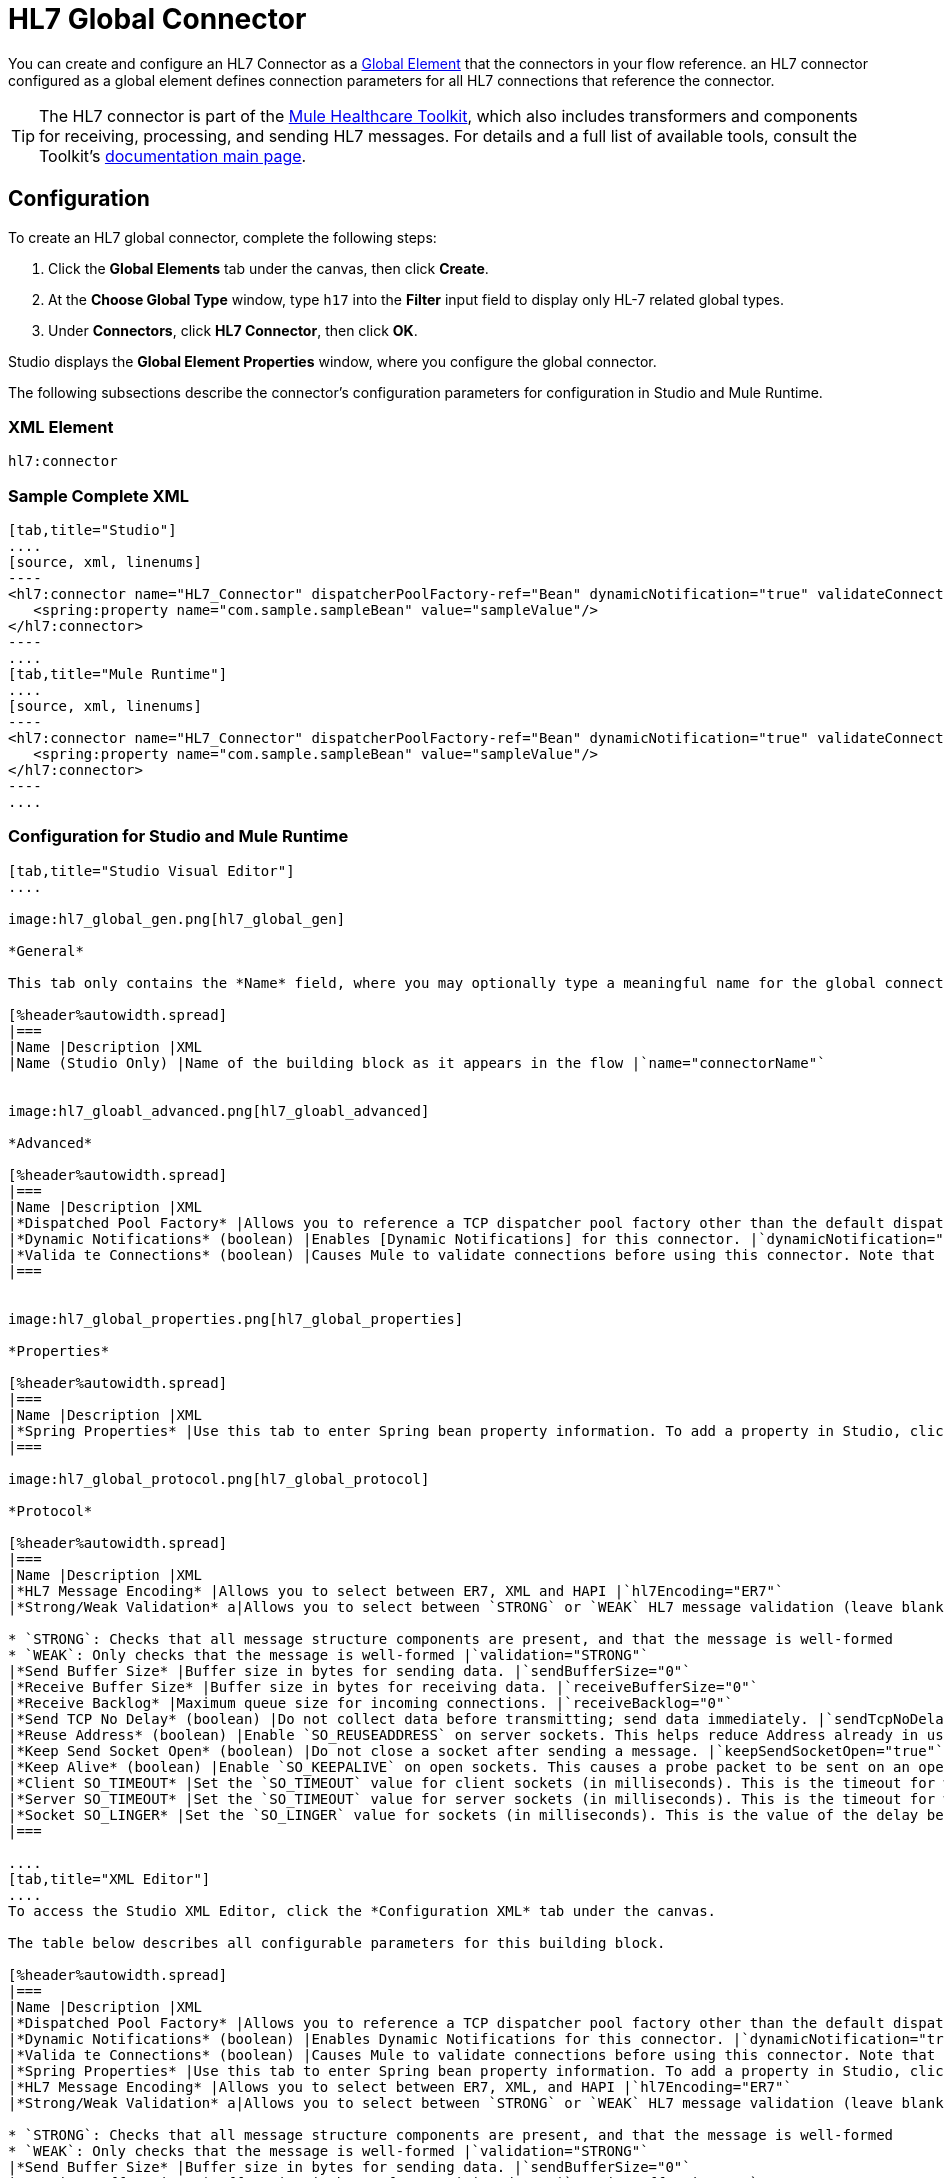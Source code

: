 = HL7 Global Connector
:keywords: 1.3, hl7 connector

You can create and configure an HL7 Connector as a link:/mule-user-guide/v/3.5/global-elements[Global Element] that the connectors in your flow reference. an HL7 connector configured as a global element defines connection parameters for all HL7 connections that reference the connector.

[TIP]
The HL7 connector is part of the link:/healthcare-toolkit/v/1.3[Mule Healthcare Toolkit], which also includes transformers and components for receiving, processing, and sending HL7 messages. For details and a full list of available tools, consult the Toolkit's link:/healthcare-toolkit/v/1.3[documentation main page].

== Configuration

To create an HL7 global connector, complete the following steps:

. Click the *Global Elements* tab under the canvas, then click *Create*.

. At the *Choose Global Type* window, type `h17` into the *Filter* input field to display only HL-7 related global types.

. Under *Connectors*, click *HL7 Connector*, then click *OK*.

Studio displays the *Global Element Properties* window, where you configure the global connector.

The following subsections describe the connector's configuration parameters for configuration in Studio and Mule Runtime.

=== XML Element

[source]
----
hl7:connector
----

=== Sample Complete XML

[tabs]
------
[tab,title="Studio"]
....
[source, xml, linenums]
----
<hl7:connector name="HL7_Connector" dispatcherPoolFactory-ref="Bean" dynamicNotification="true" validateConnections="true" hl7Encoding="ER7" sendBufferSize="0" receiveBufferSize="0" receiveBacklog="0" sendTcpNoDelay="true" reuseAddress="true" keepSendSocketOpen="true" keepAlive="true" clientSoTimeout="10000" serverSoTimeout="10000" socketSoLinger="0" validation="STRONG" doc:name="HL7 Connector">     
   <spring:property name="com.sample.sampleBean" value="sampleValue"/>
</hl7:connector>
----
....
[tab,title="Mule Runtime"]
....
[source, xml, linenums]
----
<hl7:connector name="HL7_Connector" dispatcherPoolFactory-ref="Bean" dynamicNotification="true" validateConnections="true" hl7Encoding="ER7" sendBufferSize="0" receiveBufferSize="0" receiveBacklog="0" sendTcpNoDelay="true" reuseAddress="true" keepSendSocketOpen="true" keepAlive="true" clientSoTimeout="10000" serverSoTimeout="10000" socketSoLinger="0" validation="STRONG">    
   <spring:property name="com.sample.sampleBean" value="sampleValue"/>
</hl7:connector>
----
....
------

=== Configuration for Studio and Mule Runtime

[tabs]
------
[tab,title="Studio Visual Editor"]
....

image:hl7_global_gen.png[hl7_global_gen]

*General*

This tab only contains the *Name* field, where you may optionally type a meaningful name for the global connector.

[%header%autowidth.spread]
|===
|Name |Description |XML
|Name (Studio Only) |Name of the building block as it appears in the flow |`name="connectorName"`


image:hl7_gloabl_advanced.png[hl7_gloabl_advanced]

*Advanced*

[%header%autowidth.spread]
|===
|Name |Description |XML
|*Dispatched Pool Factory* |Allows you to reference a TCP dispatcher pool factory other than the default dispatcher factory bean. To add a different dispatcher factory bean ID in Studio, click the image:conn.spring.props-addbutton.png[conn.spring.props-addbutton] button next to the combo box. |`dispatcherPoolFactory-ref="sampleBean"`
|*Dynamic Notifications* (boolean) |Enables [Dynamic Notifications] for this connector. |`dynamicNotification="true"`
|*Valida te Connections* (boolean) |Causes Mule to validate connections before using this connector. Note that this is only a configuration hint; transport implementations may or may not validate the connection. |`validateConnections="true"`
|===


image:hl7_global_properties.png[hl7_global_properties]

*Properties*

[%header%autowidth.spread]
|===
|Name |Description |XML
|*Spring Properties* |Use this tab to enter Spring bean property information. To add a property in Studio, click the image:conn.spring.props-addbutton.png[conn.spring.props-addbutton] button under *Spring Properties* |`<spring:property name="com.sample.sampleBean" value="sampleValue"/>`
|===

image:hl7_global_protocol.png[hl7_global_protocol]

*Protocol*

[%header%autowidth.spread]
|===
|Name |Description |XML
|*HL7 Message Encoding* |Allows you to select between ER7, XML and HAPI |`hl7Encoding="ER7"`
|*Strong/Weak Validation* a|Allows you to select between `STRONG` or `WEAK` HL7 message validation (leave blank for no validation).

* `STRONG`: Checks that all message structure components are present, and that the message is well-formed
* `WEAK`: Only checks that the message is well-formed |`validation="STRONG"`
|*Send Buffer Size* |Buffer size in bytes for sending data. |`sendBufferSize="0"`
|*Receive Buffer Size* |Buffer size in bytes for receiving data. |`receiveBufferSize="0"`
|*Receive Backlog* |Maximum queue size for incoming connections. |`receiveBacklog="0"`
|*Send TCP No Delay* (boolean) |Do not collect data before transmitting; send data immediately. |`sendTcpNoDelay="true"`
|*Reuse Address* (boolean) |Enable `SO_REUSEADDRESS` on server sockets. This helps reduce Address already in use errors when a socket is reused. Default value: `true` |`reuseAddress="true"`
|*Keep Send Socket Open* (boolean) |Do not close a socket after sending a message. |`keepSendSocketOpen="true"`
|*Keep Alive* (boolean) |Enable `SO_KEEPALIVE` on open sockets. This causes a probe packet to be sent on an open socket which has not registered activity for a long period of time, in order to check whether the remote peer is up. |`keepAlive="true"`
|*Client SO_TIMEOUT* |Set the `SO_TIMEOUT` value for client sockets (in milliseconds). This is the timeout for waiting for data. A value of `0` means forever. |`clientSoTimeout="10000"`
|*Server SO_TIMEOUT* |Set the `SO_TIMEOUT` value for server sockets (in milliseconds). This is the timeout for waiting for data. A value of `0` means forever. |`serverSoTimeout="10000"`
|*Socket SO_LINGER* |Set the `SO_LINGER` value for sockets (in milliseconds). This is the value of the delay before closing a socket. If enabled, a call to close the socket before data transmission has finished  blocks the calling program; the block remains in place until data transmission is finished or until the connection times out. |`socketSoLinger="0"`
|===

....
[tab,title="XML Editor"]
....
To access the Studio XML Editor, click the *Configuration XML* tab under the canvas.

The table below describes all configurable parameters for this building block.

[%header%autowidth.spread]
|===
|Name |Description |XML
|*Dispatched Pool Factory* |Allows you to reference a TCP dispatcher pool factory other than the default dispatcher factory bean. To add a different dispatcher factory bean ID in Studio, click the image:conn.spring.props-addbutton.png[conn.spring.props-addbutton] button next to the combo box. |`dispatcherPoolFactory-ref="sampleBean"`
|*Dynamic Notifications* (boolean) |Enables Dynamic Notifications for this connector. |`dynamicNotification="true"`
|*Valida te Connections* (boolean) |Causes Mule to validate connections before using this connector. Note that this is only a configuration hint; transport implementations may or may not validate the connection. |`validateConnections="true"`
|*Spring Properties* |Use this tab to enter Spring bean property information. To add a property in Studio, click the image:conn.spring.props-addbutton.png[conn.spring.props-addbutton] button under *Spring Properties* |`<spring:property name="com.sample.sampleBean" value="sampleValue"/>`
|*HL7 Message Encoding* |Allows you to select between ER7, XML, and HAPI |`hl7Encoding="ER7"`
|*Strong/Weak Validation* a|Allows you to select between `STRONG` or `WEAK` HL7 message validation (leave blank for no validation).

* `STRONG`: Checks that all message structure components are present, and that the message is well-formed
* `WEAK`: Only checks that the message is well-formed |`validation="STRONG"`
|*Send Buffer Size* |Buffer size in bytes for sending data. |`sendBufferSize="0"`
|*Receive Buffer Size* |Buffer size in bytes for receiving data. |`receiveBufferSize="0"`
|*Receive Backlog* |Maximum queue size for incoming connections. |`receiveBacklog="0"`
|*Send TCP No Delay* (boolean) |Do not collect data before transmitting; send data immediately. |`sendTcpNoDelay="true"`
|*Reuse Address* (boolean) |Enable `SO_REUSEADDRESS` on server sockets. This helps reduce Address already in use errors when a socket is reused. Default value: `true` |`reuseAddress="true"`
|*Keep Send Socket Open* (boolean) |Do not close a socket after sending a message. |`keepSendSocketOpen="true"`
|*Keep Alive* (boolean) |Enable `SO_KEEPALIVE` on open sockets. This causes a probe packet to be sent on an open socket which has not registered activity for a long period of time, in order to check whether the remote peer is up. |`keepAlive="true"`
|*Client SO_TIMEOUT* |Set the `SO_TIMEOUT` value for client sockets (in milliseconds). This is the timeout for waiting for data. A value of `0` means forever. |`clientSoTimeout="10000"`
|*Server SO_TIMEOUT* |Set the `SO_TIMEOUT` value for server sockets (in milliseconds). This is the timeout for waiting for data. A value of `0` means forever. |`serverSoTimeout="10000"`
|*Socket SO_LINGER* |Set the `SO_LINGER` value for sockets (in milliseconds). This is the value of the delay before closing a socket. If enabled, a call to close the socket before data transmission has finished blocks the calling program; the block remains in place until data transmission is finished or until the connection times out. |`socketSoLinger="0"`
|===
....
[tab,title=:XML]
....
*HL7 Connector Attributes*

[%header%autowidth.spread]
|===
|Name |Type/Allowed |Required |Default |Description
|`hl7Encoding` a|

* `ER7`
* `XML`
* `HAPI` |yes |- |Encoding of the HL7 message when it is received by the connector. Can be a string in HL7 pipe-delimited format (ER7) or XML; or a HAPI object.
|`validation` a|

* `WEAK`
* `STRONG` |yes |`WEAK` |Enable/disable default HAPI HL7 message validation during sending/receiving. STRONG: Validation enabled; WEAK: validation disabled.
|===

The HL7 Connector also accepts all attributes configurable for TCP connectors. See the link:/mule-user-guide/v/3.5/tcp-transport-reference[TCP Transport Reference] for details.

*Namespace and Syntax*

[source]
----
http://www.mulesoft.org/schema/mule/hl7
----

*XML Schema Location*

[source]
----
http://www.mulesoft.org/schema/mule/hl7/mule-hl7.xsd
----
....
------

